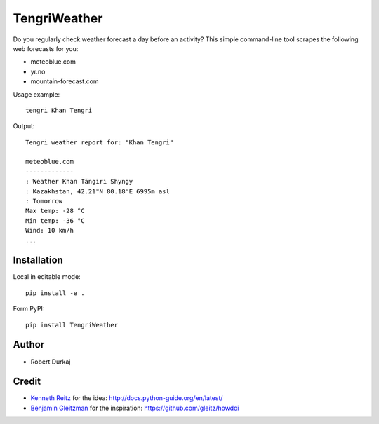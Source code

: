 TengriWeather
=============

Do you regularly check weather forecast a day before an activity? This simple command-line tool scrapes the following web forecasts for you:

- meteoblue.com
- yr.no
- mountain-forecast.com

Usage example::

  tengri Khan Tengri

Output::

  Tengri weather report for: "Khan Tengri"

  meteoblue.com
  -------------
  : Weather Khan Tängiri Shyngy
  : Kazakhstan, 42.21°N 80.18°E 6995m asl
  : Tomorrow
  Max temp: -28 °C
  Min temp: -36 °C
  Wind: 10 km/h
  ...

Installation
------------
Local in editable mode::

  pip install -e .

Form PyPI::

  pip install TengriWeather


Author
------
- Robert Durkaj


Credit
------
- `Kenneth Reitz`_ for the idea: http://docs.python-guide.org/en/latest/ 
- `Benjamin Gleitzman`_ for the inspiration: https://github.com/gleitz/howdoi 

.. _`Kenneth Reitz`: https://www.kennethreitz.org/
.. _`Benjamin Gleitzman`: https://github.com/gleitz

